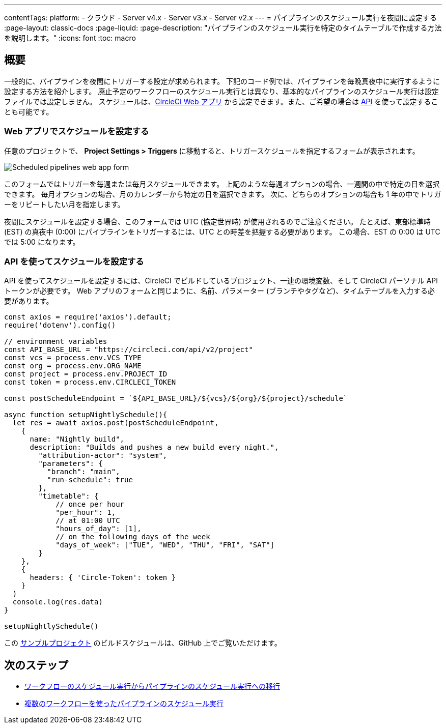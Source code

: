 ---

contentTags:
  platform:
  - クラウド
  - Server v4.x
  - Server v3.x
  - Server v2.x
---
=  パイプラインのスケジュール実行を夜間に設定する
:page-layout: classic-docs
:page-liquid:
:page-description: "パイプラインのスケジュール実行を特定のタイムテーブルで作成する方法を説明します。"
:icons: font
:toc: macro

:toc-title:

[#introduction]
== 概要

一般的に、パイプラインを夜間にトリガーする設定が求められます。 下記のコード例では、パイプラインを毎晩真夜中に実行するように設定する方法を紹介します。 廃止予定のワークフローのスケジュール実行とは異なり、基本的なパイプラインのスケジュール実行は設定ファイルでは設定しません。 スケジュールは、link:https://app.circleci.com/[CircleCI Web アプリ] から設定できます。また、ご希望の場合は link:https://circleci.com/docs/api/v2/index.html[API] を使って設定することも可能です。

[#set-a-in-the-web-app]
=== Web アプリでスケジュールを設定する

任意のプロジェクトで、 **Project Settings > Triggers** に移動すると、トリガースケジュールを指定するフォームが表示されます。

image::{{site.baseurl}}/assets/img/docs/pipelines-scheduled-trigger-form.png[Scheduled pipelines web app form]

このフォームではトリガーを毎週または毎月スケジュールできます。 上記のような毎週オプションの場合、一週間の中で特定の日を選択できます。 毎月オプションの場合、月のカレンダーから特定の日を選択できます。 次に、どちらのオプションの場合も 1 年の中でトリガーをリピートしたい月を指定します。

夜間にスケジュールを設定する場合、このフォームでは UTC (協定世界時) が使用されるのでご注意ください。 たとえば、東部標準時 (EST) の真夜中 (0:00) にパイプラインをトリガーするには、UTC との時差を把握する必要があります。 この場合、EST の 0:00 は UTC では 5:00 になります。

[#set-a-schedule-with-the-api]
=== API を使ってスケジュールを設定する

API を使ってスケジュールを設定するには、CircleCI でビルドしているプロジェクト、一連の環境変数、そして CircleCI パーソナル API トークンが必要です。 Web アプリのフォームと同じように、名前、パラメーター (ブランチやタグなど)、タイムテーブルを入力する必要があります。

```javascript
const axios = require('axios').default;
require('dotenv').config()

// environment variables
const API_BASE_URL = "https://circleci.com/api/v2/project"
const vcs = process.env.VCS_TYPE
const org = process.env.ORG_NAME
const project = process.env.PROJECT_ID
const token = process.env.CIRCLECI_TOKEN

const postScheduleEndpoint = `${API_BASE_URL}/${vcs}/${org}/${project}/schedule`

async function setupNightlySchedule(){
  let res = await axios.post(postScheduleEndpoint,
    {
      name: "Nightly build",
      description: "Builds and pushes a new build every night.",
        "attribution-actor": "system",
        "parameters": {
          "branch": "main",
          "run-schedule": true
        },
        "timetable": {
            // once per hour
            "per_hour": 1,
            // at 01:00 UTC
            "hours_of_day": [1],
            // on the following days of the week
            "days_of_week": ["TUE", "WED", "THU", "FRI", "SAT"]
        }
    },
    {
      headers: { 'Circle-Token': token }
    }
  )
  console.log(res.data)
}

setupNightlySchedule()
```

この link:https://github.com/zmarkan/Android-Espresso-ScrollableScroll/tree/main/build-scheduling[サンプルプロジェクト] のビルドスケジュールは、GitHub 上でご覧いただけます。

[#next-steps]
== 次のステップ

- xref:migrate-scheduled-workflows-to-scheduled-pipelines.adoc[ワークフローのスケジュール実行からパイプラインのスケジュール実行への移行]
- xref:schedule-pipelines-with-multiple-workflows.adoc[複数のワークフローを使ったパイプラインのスケジュール実行]
